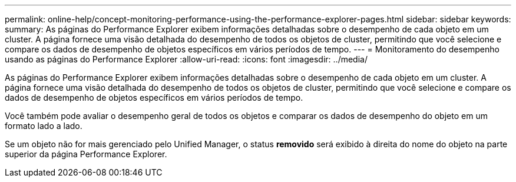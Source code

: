 ---
permalink: online-help/concept-monitoring-performance-using-the-performance-explorer-pages.html 
sidebar: sidebar 
keywords:  
summary: As páginas do Performance Explorer exibem informações detalhadas sobre o desempenho de cada objeto em um cluster. A página fornece uma visão detalhada do desempenho de todos os objetos de cluster, permitindo que você selecione e compare os dados de desempenho de objetos específicos em vários períodos de tempo. 
---
= Monitoramento do desempenho usando as páginas do Performance Explorer
:allow-uri-read: 
:icons: font
:imagesdir: ../media/


[role="lead"]
As páginas do Performance Explorer exibem informações detalhadas sobre o desempenho de cada objeto em um cluster. A página fornece uma visão detalhada do desempenho de todos os objetos de cluster, permitindo que você selecione e compare os dados de desempenho de objetos específicos em vários períodos de tempo.

Você também pode avaliar o desempenho geral de todos os objetos e comparar os dados de desempenho do objeto em um formato lado a lado.

Se um objeto não for mais gerenciado pelo Unified Manager, o status *removido* será exibido à direita do nome do objeto na parte superior da página Performance Explorer.
